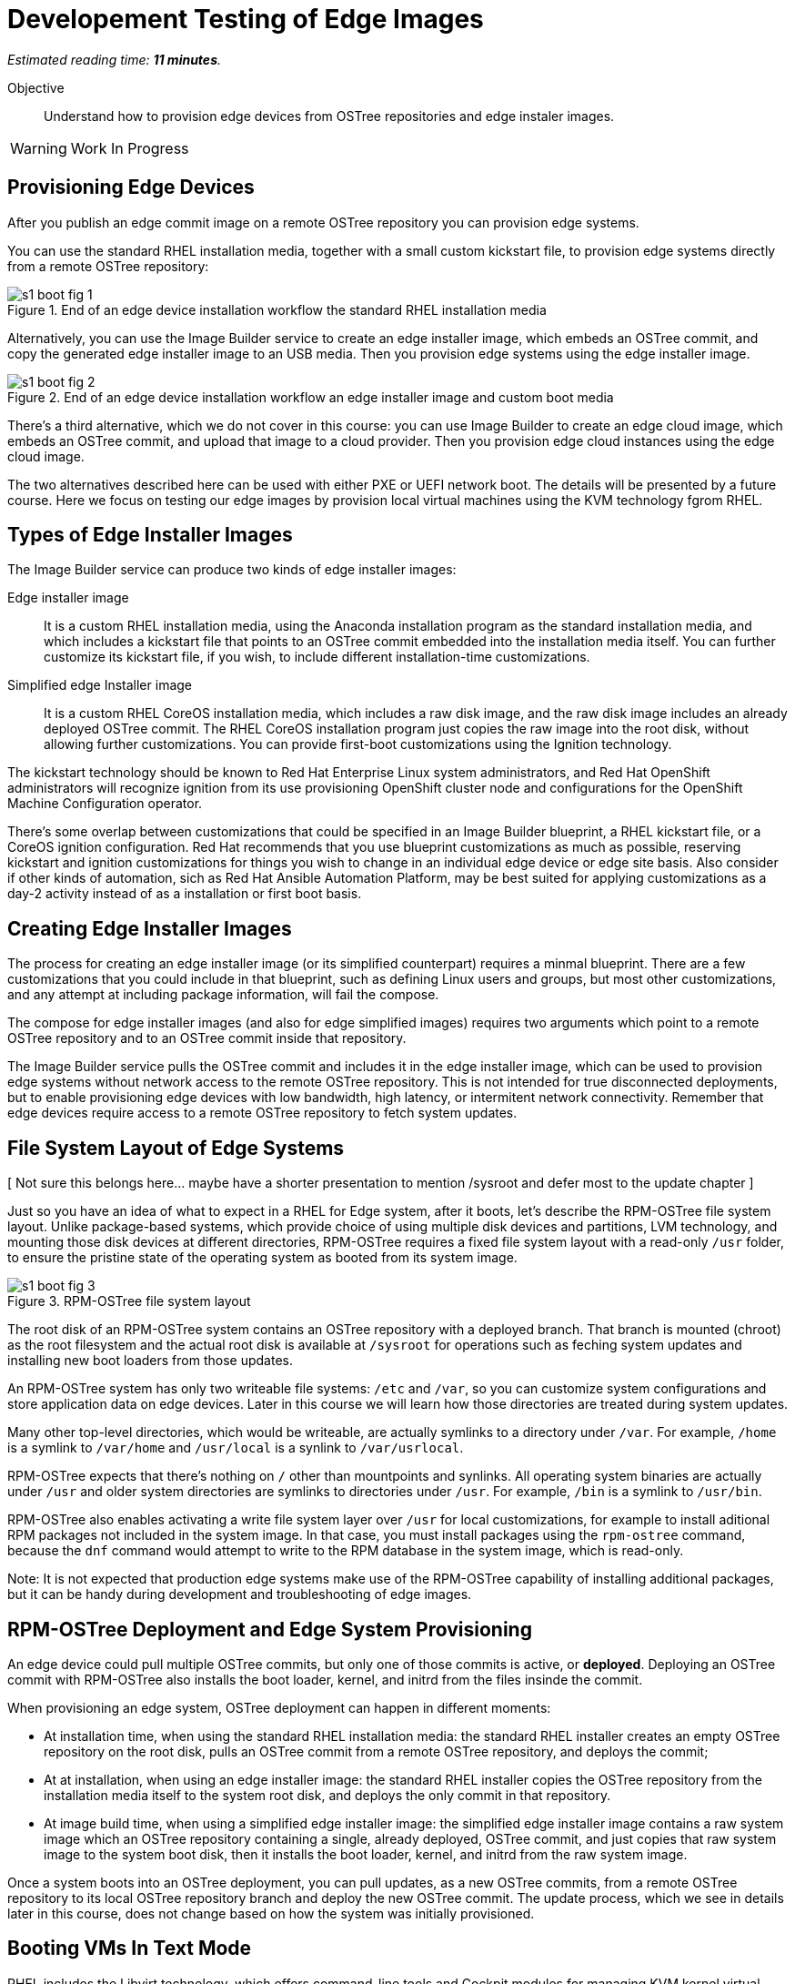 :time_estimate: 11

= Developement Testing of Edge Images

_Estimated reading time: *{time_estimate} minutes*._

Objective::

Understand how to provision edge devices from OSTree repositories and edge instaler images.

WARNING: Work In Progress

== Provisioning Edge Devices

After you publish an edge commit image on a remote OSTree repository you can provision edge systems.

You can use the standard RHEL installation media, together with a small custom kickstart file, to provision edge systems directly from a remote OSTree repository:

image::s1-boot-fig-1.svg[title="End of an edge device installation workflow the standard RHEL installation media"]

Alternatively, you can use the Image Builder service to create an edge installer image, which embeds an OSTree commit, and copy the generated edge installer image to an USB media. Then you provision edge systems using the edge installer image.

image::s1-boot-fig-2.svg[title="End of an edge device installation workflow an edge installer image and custom boot media"]

There's a third alternative, which we do not cover in this course: you can use Image Builder to create an edge cloud image, which embeds an OSTree commit, and upload that image to a cloud provider. Then you provision edge cloud instances using the edge cloud image.

The two alternatives described here can be used with either PXE or UEFI network boot. The details will be presented by a future course. Here we focus on testing our edge images by provision local virtual machines using the KVM technology fgrom RHEL.

== Types of Edge Installer Images

The Image Builder service can produce two kinds of edge installer images:

Edge installer image::

It is a custom RHEL installation media, using the Anaconda installation program as the standard installation media, and which includes a kickstart file that points to an OSTree commit embedded into the installation media itself. You can further customize its kickstart file, if you wish, to include different installation-time customizations.

Simplified edge Installer image::

It is a custom RHEL CoreOS installation media, which includes a raw disk image, and the raw disk image includes an already deployed OSTree commit. The RHEL CoreOS installation program just copies the raw image into the root disk, without allowing further customizations. You can provide first-boot customizations using the Ignition technology.

The kickstart technology should be known to Red Hat Enterprise Linux system administrators, and Red Hat OpenShift administrators will recognize ignition from its use provisioning OpenShift cluster node and configurations for the OpenShift Machine Configuration operator.

There's some overlap between customizations that could be specified in an Image Builder blueprint, a RHEL kickstart file, or a CoreOS ignition configuration. Red Hat recommends that you use blueprint customizations as much as possible, reserving kickstart and ignition customizations for things you wish to change in an individual edge device or edge site basis. Also consider if other kinds of automation, sich as Red Hat Ansible Automation Platform, may be best suited for applying customizations as a day-2 activity instead of as a installation or first boot basis.

== Creating Edge Installer Images

The process for creating an edge installer image (or its simplified counterpart) requires a minmal blueprint. There are a few customizations that you could include in that blueprint, such as defining Linux users and groups, but most other customizations, and any attempt at including package information, will fail the compose.

The compose for edge installer images (and also for edge simplified images) requires two arguments which point to a remote OSTree repository and to an OSTree commit inside that repository. 

The Image Builder service pulls the OSTree commit and includes it in the edge installer image, which can be used to provision edge systems without network access to the remote OSTree repository. This is not intended for true disconnected deployments, but to enable provisioning edge devices with low bandwidth, high latency, or intermitent network connectivity. Remember that edge devices require access to a remote OSTree repository to fetch system updates.

== File System Layout of Edge Systems

[ Not sure this belongs here... maybe have a shorter presentation to mention /sysroot and defer most to the update chapter ]

Just so you have an idea of what to expect in a RHEL for Edge system, after it boots, let's describe the RPM-OSTree file system layout. Unlike package-based systems, which provide choice of using multiple disk devices and partitions, LVM technology, and mounting those disk devices at different directories, RPM-OSTree requires a fixed file system layout with a read-only `/usr` folder, to ensure the pristine state of the operating system as booted from its system image.

image::s1-boot-fig-3.svg[title="RPM-OSTree file system layout"]

The root disk of an RPM-OSTree system contains an OSTree repository with a deployed branch. That branch is mounted (chroot) as the root filesystem and the actual root disk is available at `/sysroot` for operations such as feching system updates and installing new boot loaders from those updates.

An RPM-OSTree system has only two writeable file systems: `/etc` and `/var`, so you can customize system configurations and store application data on edge devices. Later in this course we will learn how those directories are treated during system updates.

Many other top-level directories, which would be writeable, are actually symlinks to a directory under `/var`. For example, `/home` is a symlink to `/var/home` and `/usr/local` is a synlink to `/var/usrlocal`.

RPM-OSTree expects that there's nothing on `/` other than mountpoints and synlinks. All operating system binaries are actually under `/usr` and older system directories are symlinks to directories under `/usr`. For example, `/bin` is a symlink to `/usr/bin`.

RPM-OSTree also enables activating a write file system layer over `/usr` for local customizations, for example to install aditional RPM packages not included in the system image. In that case, you must install packages using the `rpm-ostree` command, because the `dnf` command would attempt to write to the RPM database in the system image, which is read-only.

Note: It is not expected that production edge systems make use of the RPM-OSTree capability of installing additional packages, but it can be handy during development and troubleshooting of edge images.

== RPM-OSTree Deployment and Edge System Provisioning

An edge device could pull multiple OSTree commits, but only one of those commits is active, or *deployed*. Deploying an OSTree commit with RPM-OSTree also installs the boot loader, kernel, and initrd from the files insinde the commit.

When provisioning an edge system, OSTree deployment can happen in different moments:

* At installation time, when using the standard RHEL installation media: the standard RHEL installer creates an empty OSTree repository on the root disk, pulls an OSTree commit from a remote OSTree repository, and deploys the commit;

* At at installation, when using an edge installer image: the standard RHEL installer copies the OSTree repository from the installation media itself to the system root disk, and deploys the only commit in that repository.

* At image build time, when using a simplified edge installer image: the simplified edge installer image contains a raw system image which an OSTree repository containing a single, already deployed, OSTree commit, and just copies that raw system image to the system boot disk, then it installs the boot loader, kernel, and initrd from the raw system image.

Once a system boots into an OSTree deployment, you can pull updates, as a new OSTree commits, from a remote OSTree repository to its local OSTree repository branch and deploy the new OSTree commit. The update process, which we see in details later in this course, does not change based on how the system was initially provisioned.

== Booting VMs In Text Mode

RHEL includes the Libvirt technology, which offers command-line tools and Cockpit modules for managing KVM kernel virtual machines with the Qemu emulation and paravirtualization layer. It is the same virtualization technology used by other Red Hat products, such as Red Hat OpenStack Platform, Red Hat Virtualization, and Red Hat OpenShift Virtualization.

Libvirt VMs provide a quick way of testing edge system images, either on a development machine, or on a CI/CD server. If your edge application requires special hardware, it is possible to provide emulation or pass-through physical devices to the VM.

Common usage of Libvirt mimics booting a physical system: you get a BIOS boot screen, can switch the boot device, and monitor the installation and first boot processes. It requires using either a graphical desktop or the Cockpit web UI to interact with the virtual console of a VM.

If using an edge commit image and standard RHEL installation media, you would edit the Grub menu to add a reference to a kickstart file, which requires interactice access to the VM console. But you can make this process completely automated and non-interactice by setting a few VM creation options:

* A location boot source, instead of a virtual CD-ROM drive.

* A reference to a kickstart file in a web server.

* A virtual serial console, instead of the default virtual graphics console.

These options must be used together: you cannot add custom kernel argument to enable a serial console and a kickstart file if using a virtual CD-ROM drive. 

Virtual serial consoles offer a few of advantages for testing and development:

* Ability to acesss VM consoles from a command-prompt, such as an SSH session.

* The entire boot process can be run in remote, headless servers. You don't need a GUI desktop nor an active and interactive web session.

* All boot messages can be recorded in a text file, using standard I/O redirections, which saves disk space and enables text searches during troubleshooting failed installation attempts, compared to recording virtual desktop sessions from a graphic console.

Ideally, an edge installer image includes a kickstart file which allows unattended installation, but the kickstart file generated by Image Builder is not sufficient. [ REVIEW, RHEL 9.4 should allow including a custom kickstart in the blueprint ]

The process for extracting an edge installer image and https://access.redhat.com/solutions/60959[replacing its kickstart file] is the same as for the standard RHEL installation media.

But, when you use virtual serial console, a VM boots without using a virtual CD-ROM device, so it will not process its bootloader menu and will not pick the kickstart file. The solution is adding a kernel argument which references the kickstart file in the installation image by its disk label.

[ revalidate the following statement ]

Unfortunately, simplified installer images require the use of a graphical console, because they require VMs configured for UEFI boot. You can still create VMs using simplified installer images unattended, but you will need a GUI sesson or Cockpit to access the console of a VM for monitoring and troubleshooing.

In this course, we use Libvirt VMs to test our edge images as a convenience. Nothing prevents the use of other hypervisor technologies and cloud instances. You just need to know how to provide to these VMs a suitable boot source, and there's also the alternative of using an edge cloud image.

== Next Steps

Now that you about installing RHEL systems from OSTree commits and the usage of edge installer images, a series of hands-on activities provision VMs using different methods and edge images, and the final chapter shows how to update those VMs to new system images.